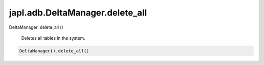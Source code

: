 japl.adb.DeltaManager.delete_all
================================

.. role:: method

DeltaManager. :method:`delete_all` ()

    Deletes all tables in the system.

..  code-block:: python
    
    DeltaManager().delete_all()